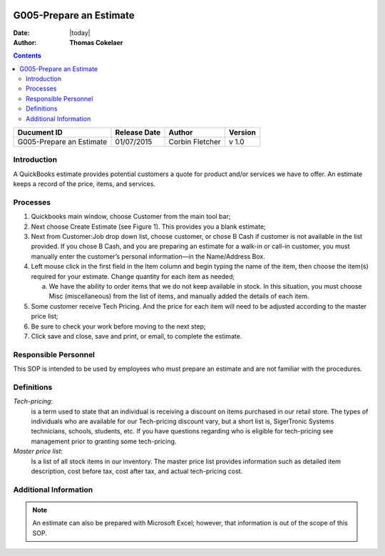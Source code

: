 .. figure:: image/siger.jpg
   :height: 300px
   :width: 300px     
   :scale: 85 %
   :align: center
========================
G005-Prepare an Estimate 
========================
.. topic:: Overview

:Date: |today|
:Author: **Thomas Cokelaer**


.. contents:: 
   :depth: 2

.. cssclass:: table-bordered

+------------------------+------------+----------+----------+
| Ducument ID            | Release    | Author   | Version  |
|                        | Date       |          |          |
+========================+============+==========+==========+
| G005-Prepare an        | 01/07/2015 | Corbin   | v 1.0    | 
| Estimate               |            | Fletcher |          | 
|                        |            |          |          |  
+------------------------+------------+----------+----------+

Introduction
-------------
A QuickBooks estimate provides potential customers a quote for product and/or services we have to offer. An estimate keeps a record of the price, items, and services.

Processes
---------
#. Quickbooks main window, choose Customer from the main tool bar;

#. Next choose Create Estimate (see Figure 1). This provides you a blank estimate;

#. Next from Customer:Job drop down list, choose customer, or chose B Cash if customer is not available in the list provided. If you chose B Cash, and you are preparing an estimate for a walk-in or call-in customer, you must manually enter the customer’s personal information—in the Name/Address Box.

#. Left mouse click in the first field in the Item column and begin typing the name of the item, then choose the item(s) required for your estimate. Change quantity for each item as needed;

   a. We have the ability to order items that we do not keep available in stock. In this situation, you must choose Misc (miscellaneous) from the list of items, and manually added the details of each item.   

#. Some customer receive Tech Pricing. And the price for each item will need to be adjusted according to the master price list;

#. Be sure to check your work before moving to the next step;

#. Click save and close, save and print, or email, to complete the estimate.

.. figure:: image/estimate-01.jpg
   :height: 450px
   :width: 600px     
   :scale: 90 %
   :alt: Figure 1
   :align: center
   
Responsible Personnel
---------------------
This SOP is intended to be used by employees who must prepare an estimate and are not familiar with the procedures.

Definitions
-----------
*Tech-pricing*: 
    is a term used to state that an individual is receiving a discount on items purchased in our retail store. The types of individuals who are available for our Tech-pricing discount vary, but a short list is, SigerTronic Systems technicians, schools, students, etc. If you have questions regarding who is eligible for tech-pricing see management prior to granting some tech-pricing.

*Master price list*: 
    Is a list of all stock items in our inventory. The master price list provides information such as detailed item description, cost before tax, cost after tax, and actual tech-pricing cost.

Additional Information
----------------------
.. note::
   An estimate can also be prepared with Microsoft Excel; however, that information is out of the scope of this SOP.

